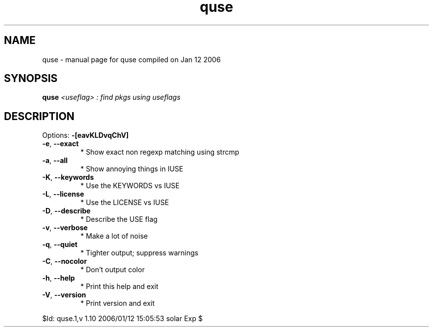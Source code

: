 .\" DO NOT MODIFY THIS FILE!  It was generated by help2man 1.33.
.TH quse "1" "January 2006" "Gentoo Foundation" "quse"
.SH NAME
quse \- manual page for quse compiled on Jan 12 2006
.SH SYNOPSIS
.B quse
\fI<useflag> : find pkgs using useflags\fR
.SH DESCRIPTION
Options: \fB\-[eavKLDvqChV]\fR
.TP
\fB\-e\fR, \fB\-\-exact\fR
* Show exact non regexp matching using strcmp
.TP
\fB\-a\fR, \fB\-\-all\fR
* Show annoying things in IUSE
.TP
\fB\-K\fR, \fB\-\-keywords\fR
* Use the KEYWORDS vs IUSE
.TP
\fB\-L\fR, \fB\-\-license\fR
* Use the LICENSE vs IUSE
.TP
\fB\-D\fR, \fB\-\-describe\fR
* Describe the USE flag
.TP
\fB\-v\fR, \fB\-\-verbose\fR
* Make a lot of noise
.TP
\fB\-q\fR, \fB\-\-quiet\fR
* Tighter output; suppress warnings
.TP
\fB\-C\fR, \fB\-\-nocolor\fR
* Don't output color
.TP
\fB\-h\fR, \fB\-\-help\fR
* Print this help and exit
.TP
\fB\-V\fR, \fB\-\-version\fR
* Print version and exit
.PP
$Id: quse.1,v 1.10 2006/01/12 15:05:53 solar Exp $
